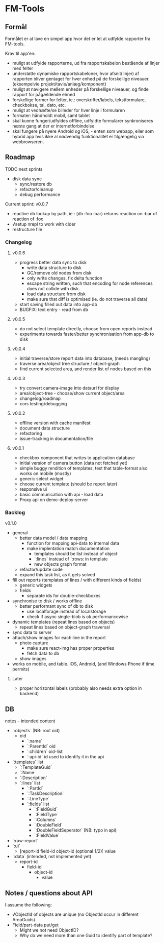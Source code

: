 [[https://travis-ci.org/solsort/fmtools.png]]

* FM-Tools [[https://fmtools.solsort.com/icon-small.png]]

** Formål

Formålet er at lave en simpel app hvor det er let at udfylde rapporter fra FM-tools.

Krav til app'en:

- muligt at udfylde rapporterne, ud fra rapportskabelon bestående af linjer med felter
- understøtte dynamiske rapportskabeloner, hvor afsnit(linjer) af rapporten bliver gentaget for hver enhed på de forskellige niveauer. (eksempelvie projekt/tavle/anlæg/komponent)
- muligt at navigere mellem enheder på forskellige niveauer, og finde rapport for pågældende ehned
- forskellige former for felter, ie.: overskrifter/labels, tekstformulare, checkbokse, tal, dato, etc.
- muligt at vedhæfte/se billeder for hver linje i formularen
- formater: håndholdt mobil, samt tablet
- skal kunne funger/udfyldes offline, udfyldte formularer synkroniseres næste gang at der er internetforbindelse
- skal fungere på nyere Android og iOS, - enten som webapp, eller som hybrid app hvis ikke al nødvendig funktionalitet er tilgængelig via webbrowseren.

** Roadmap

TODO next sprints
- disk data sync
  - sync/restore db
  - refactor/cleanup
  - debug performance

Current sprint:
v0.0.7

- reactive db lookup by path, ie.: (db :foo :bar) returns reaction on :bar of reaction of :foo
- √setup nrepl to work with cider
- restructure file

*** Changelog
**** v0.0.6

- progress better data sync to disk
  - write data structure to disk
  - GC/remove old nodes from disk
  - only write changes, fix delta function
  - escape string written, such that encoding for node
    references does not collide with disk.
  - load data structure from disk
  - make sure that diff is optimised (ie. do not traverse all data)
- start saving filled out data into app-db
- BUGFIX: text entry - read from db

**** v0.0.5

- do not select template directly, choose from open reports instead
- experiments towards faster/better synchronisation from app-db to disk

**** v0.0.4

- initial traverse/store report data into database, (needs mangling)
- traverse area/object tree structure / object-graph
- find current selected area, and render list of nodes based on this

**** v0.0.3

- try convert camera-image into dataurl for display
- area/object-tree - choose/show current object/area
- changelog/roadmap
- cors testing/debugging

**** v0.0.2

- offline version with cache manifest
- document data structure
- refactoring
- issue-tracking in documentation/file

**** v0.0.1

- checkbox component that writes to application database
- initial version of camera button (data not fetched yet)
- simple buggy rendition of templates, test that table-format also works on mobile (mostly)
- generic select widget
- choose current template (should be report later)
- responsive ui
- basic communication with api - load data
- Proxy api on demo-deploy-server

*** Backlog

v0.1.0

- general
  - better data model / data mapping
    - function for mapping api-data to internal data
    - make implentation match documentation
      - templates should be list instead of object
      - `:lines` instead of `:rows: in template
      - new objects graph format
  - refactor/update code
  - expand this task list, as it gets solved
- fill out reports (templates of lines / with different kinds of fields)
  - generic widgets
  - fields
    - separate ids for double-checkboxes
- synchronise to disk / works offline
  - better performant sync of db to disk
    - use localforage instead of localstorage
    - check if async single-blob is ok performancewise
- dynamic templates (repeat lines based on objects)
  - repeat lines based on object-graph traversal
- sync data  to server
- attach/show images for each line in the report
  - photo capture
    - make sure react-img has proper properties
    - fetch data to db
  - show images
- works on mobile, and table. iOS, Android, (and Windows Phone if time permits)

**** Later

- proper horizontal labels (probably also needs extra option in backend)

** DB

notes - intended content

- `:objects` (NB: root oid)
  - oid
    - `:name`
    - `:ParentId` oid
    - `:children` oid-list
    - `:api-id` id used to identify it in the api
- `:templates` list
  - `:TemplateGuid`
  - `:Name`
  - `:Description`
  - `:lines` list
    - `:PartId`
    - `:TaskDescription`
    - `:LineType`
    - `:fields` list
      - `:FieldGuid`
      - `:FieldType`
      - `:Columns`
      - `:DoubleField`
      - `:DoubleFieldSeperator` (NB: typo in api)
      - `:FieldValue`
- `:raw-report`
- `:ui`
  - [report-id field-id object-id (optional 1/2)] value
- `:data` (intended, not implemented yet)
  - report-id
    - field-id
      - object-id
        - value

** Notes / questions about API

I assume the following:

- √ObjectId of objects are unique (no ObjectId occur in different AreaGuids)
- Field/part-data put/get
  - Might we not need ObjectID?
  - Why do we need more than one Guid to identify part of template?
